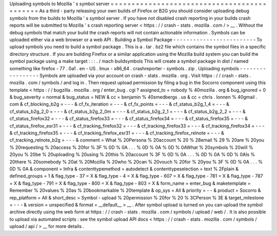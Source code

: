 Uploading
symbols
to
Mozilla
'
s
symbol
server
=
=
=
=
=
=
=
=
=
=
=
=
=
=
=
=
=
=
=
=
=
=
=
=
=
=
=
=
=
=
=
=
=
=
=
=
=
=
=
=
=
=
=
=
As
a
third
-
party
releasing
your
own
builds
of
Firefox
or
B2G
you
should
consider
uploading
debug
symbols
from
the
builds
to
Mozilla
'
s
symbol
server
.
If
you
have
not
disabled
crash
reporting
in
your
builds
crash
reports
will
be
submitted
to
Mozilla
'
s
crash
reporting
server
<
https
:
/
/
crash
-
stats
.
mozilla
.
com
/
>
__
.
Without
the
debug
symbols
that
match
your
build
the
crash
reports
will
not
contain
actionable
information
.
Symbols
can
be
uploaded
either
via
a
web
browser
or
a
web
API
.
Building
a
Symbol
Package
-
-
-
-
-
-
-
-
-
-
-
-
-
-
-
-
-
-
-
-
-
-
-
-
-
To
upload
symbols
you
need
to
build
a
symbol
package
.
This
is
a
.
tar
.
bz2
file
which
contains
the
symbol
files
in
a
specific
directory
structure
.
If
you
are
building
Firefox
or
a
similar
application
using
the
Mozilla
build
system
you
can
build
the
symbol
package
using
a
make
target
:
:
:
.
/
mach
buildsymbols
This
will
create
a
symbol
package
in
dist
/
named
something
like
firefox
-
77
.
0a1
.
en
-
US
.
linux
-
x86_64
.
crashreporter
-
symbols
.
zip
.
Uploading
symbols
-
-
-
-
-
-
-
-
-
-
-
-
-
-
-
-
-
Symbols
are
uploaded
via
your
account
on
crash
-
stats
.
mozilla
.
org
.
Visit
https
:
/
/
crash
-
stats
.
mozilla
.
com
/
symbols
/
and
log
in
.
Then
request
upload
permission
by
filing
a
bug
in
the
Socorro
component
using
this
template
<
https
:
/
/
bugzilla
.
mozilla
.
org
/
enter_bug
.
cgi
?
assigned_to
=
nobody
%
40mozilla
.
org
&
bug_ignored
=
0
&
bug_severity
=
normal
&
bug_status
=
NEW
&
cc
=
benjamin
%
40smedbergs
.
us
&
cc
=
chris
.
lonnen
%
40gmail
.
com
&
cf_blocking_b2g
=
-
-
-
&
cf_fx_iteration
=
-
-
-
&
cf_fx_points
=
-
-
-
&
cf_status_b2g_1_4
=
-
-
-
&
cf_status_b2g_2_0
=
-
-
-
&
cf_status_b2g_2_0m
=
-
-
-
&
cf_status_b2g_2_1
=
-
-
-
&
cf_status_b2g_2_2
=
-
-
-
&
cf_status_firefox32
=
-
-
-
&
cf_status_firefox33
=
-
-
-
&
cf_status_firefox34
=
-
-
-
&
cf_status_firefox35
=
-
-
-
&
cf_status_firefox_esr31
=
-
-
-
&
cf_tracking_firefox32
=
-
-
-
&
cf_tracking_firefox33
=
-
-
-
&
cf_tracking_firefox34
=
-
-
-
&
cf_tracking_firefox35
=
-
-
-
&
cf_tracking_firefox_esr31
=
-
-
-
&
cf_tracking_firefox_relnote
=
-
-
-
&
cf_tracking_relnote_b2g
=
-
-
-
&
comment
=
What
%
20Persona
%
20account
%
20
%
28email
%
29
%
20are
%
20you
%
20requesting
%
20access
%
20for
%
3F
%
0D
%
0A
.
.
.
%
0D
%
0A
%
0D
%
0AWhat
%
20symbols
%
20will
%
20you
%
20be
%
20uploading
%
20using
%
20this
%
20account
%
3F
%
0D
%
0A
.
.
.
%
0D
%
0A
%
0D
%
0AIs
%
20there
%
20somebody
%
20at
%
20Mozilla
%
20who
%
20can
%
20vouch
%
20for
%
20you
%
3F
%
0D
%
0A
.
.
.
%
0D
%
0A
&
component
=
Infra
&
contenttypemethod
=
autodetect
&
contenttypeselection
=
text
%
2Fplain
&
defined_groups
=
1
&
flag_type
-
37
=
X
&
flag_type
-
4
=
X
&
flag_type
-
607
=
X
&
flag_type
-
781
=
X
&
flag_type
-
787
=
X
&
flag_type
-
791
=
X
&
flag_type
-
800
=
X
&
flag_type
-
803
=
X
&
form_name
=
enter_bug
&
maketemplate
=
Remember
%
20values
%
20as
%
20bookmarkable
%
20template
&
op_sys
=
All
&
priority
=
-
-
&
product
=
Socorro
&
rep_platform
=
All
&
short_desc
=
Symbol
-
upload
%
20permission
%
20for
%
20
%
3CPerson
%
3E
&
target_milestone
=
-
-
-
&
version
=
unspecified
&
format
=
__default__
>
__
.
After
symbol
upload
is
turned
on
you
can
upload
the
symbol
archive
directly
using
the
web
form
at
https
:
/
/
crash
-
stats
.
mozilla
.
com
/
symbols
/
upload
/
web
/
.
It
is
also
possible
to
upload
via
automated
scripts
:
see
the
symbol
upload
API
docs
<
https
:
/
/
crash
-
stats
.
mozilla
.
com
/
symbols
/
upload
/
api
/
>
__
for
more
details
.
